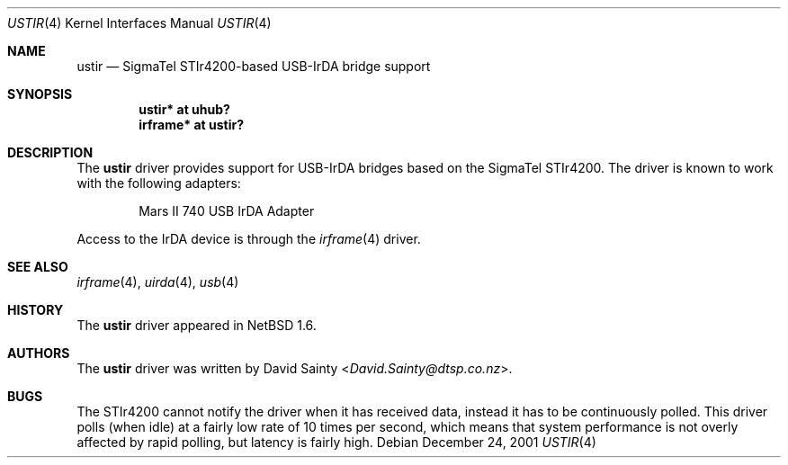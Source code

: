 .\" $NetBSD: ustir.4,v 1.3.22.1 2014/05/22 11:37:50 yamt Exp $
.\"
.\" Copyright (c) 2001 The NetBSD Foundation, Inc.
.\" All rights reserved.
.\"
.\" This code is derived from software contributed to The NetBSD Foundation
.\" by David Sainty <David.Sainty@dtsp.co.nz>
.\"
.\" Redistribution and use in source and binary forms, with or without
.\" modification, are permitted provided that the following conditions
.\" are met:
.\" 1. Redistributions of source code must retain the above copyright
.\"    notice, this list of conditions and the following disclaimer.
.\" 2. Redistributions in binary form must reproduce the above copyright
.\"    notice, this list of conditions and the following disclaimer in the
.\"    documentation and/or other materials provided with the distribution.
.\"
.\" THIS SOFTWARE IS PROVIDED BY THE NETBSD FOUNDATION, INC. AND CONTRIBUTORS
.\" ``AS IS'' AND ANY EXPRESS OR IMPLIED WARRANTIES, INCLUDING, BUT NOT LIMITED
.\" TO, THE IMPLIED WARRANTIES OF MERCHANTABILITY AND FITNESS FOR A PARTICULAR
.\" PURPOSE ARE DISCLAIMED.  IN NO EVENT SHALL THE FOUNDATION OR CONTRIBUTORS
.\" BE LIABLE FOR ANY DIRECT, INDIRECT, INCIDENTAL, SPECIAL, EXEMPLARY, OR
.\" CONSEQUENTIAL DAMAGES (INCLUDING, BUT NOT LIMITED TO, PROCUREMENT OF
.\" SUBSTITUTE GOODS OR SERVICES; LOSS OF USE, DATA, OR PROFITS; OR BUSINESS
.\" INTERRUPTION) HOWEVER CAUSED AND ON ANY THEORY OF LIABILITY, WHETHER IN
.\" CONTRACT, STRICT LIABILITY, OR TORT (INCLUDING NEGLIGENCE OR OTHERWISE)
.\" ARISING IN ANY WAY OUT OF THE USE OF THIS SOFTWARE, EVEN IF ADVISED OF THE
.\" POSSIBILITY OF SUCH DAMAGE.
.\"
.Dd December 24, 2001
.Dt USTIR 4
.Os
.Sh NAME
.Nm ustir
.Nd SigmaTel STIr4200-based USB-IrDA bridge support
.Sh SYNOPSIS
.Cd "ustir*   at uhub?"
.Cd "irframe* at ustir?"
.Sh DESCRIPTION
The
.Nm
driver provides support for USB-IrDA bridges based on the SigmaTel STIr4200.
The driver is known to work with the following adapters:
.Pp
.Bl -item -offset indent -compact
.It
.Tn Mars II 740 USB IrDA Adapter
.El
.Pp
Access to the IrDA device is through the
.Xr irframe 4
driver.
.Sh SEE ALSO
.Xr irframe 4 ,
.Xr uirda 4 ,
.Xr usb 4
.Sh HISTORY
The
.Nm
driver
appeared in
.Nx 1.6 .
.Sh AUTHORS
The
.Nm
driver was written by
.An David Sainty Aq Mt David.Sainty@dtsp.co.nz .
.Sh BUGS
The STIr4200 cannot notify the driver when it has received data, instead it
has to be continuously polled.  This driver polls (when idle) at a fairly low
rate of 10 times per second, which means that system performance is not overly
affected by rapid polling, but latency is fairly high.
